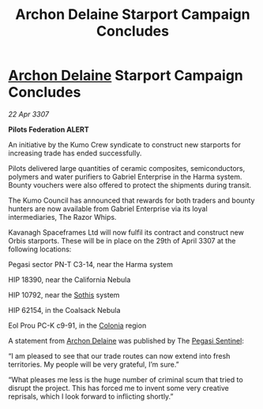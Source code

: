 :PROPERTIES:
:ID:       e5e7edf3-96e0-4cb3-8a01-485a7338a68e
:END:
#+title: Archon Delaine Starport Campaign Concludes
#+filetags: :3307:Federation:galnet:

* [[id:7aae0550-b8ba-42cf-b52b-e7040461c96f][Archon Delaine]] Starport Campaign Concludes

/22 Apr 3307/

*Pilots Federation ALERT* 

An initiative by the Kumo Crew syndicate to construct new starports for increasing trade has ended successfully. 

Pilots delivered large quantities of ceramic composites, semiconductors, polymers and water purifiers to Gabriel Enterprise in the Harma system. Bounty vouchers were also offered to protect the shipments during transit. 

The Kumo Council has announced that rewards for both traders and bounty hunters are now available from Gabriel Enterprise via its loyal intermediaries, The Razor Whips. 

Kavanagh Spaceframes Ltd will now fulfil its contract and construct new Orbis starports. These will be in place on the 29th of April 3307 at the following locations: 

Pegasi sector PN-T C3-14, near the Harma system 

HIP 18390, near the California Nebula 

HIP 10792, near the [[id:aa43803c-e60c-45bf-ab48-49a139931c68][Sothis]] system 

HIP 62154, in the Coalsack Nebula 

Eol Prou PC-K c9-91, in the [[id:ba6c6359-137b-4f86-ad93-f8ae56b0ad34][Colonia]] region 

A statement from [[id:7aae0550-b8ba-42cf-b52b-e7040461c96f][Archon Delaine]] was published by The [[id:dc25c5b7-381e-4e8a-8599-68be61b19bae][Pegasi Sentinel]]: 

“I am pleased to see that our trade routes can now extend into fresh territories. My people will be very grateful, I’m sure.” 

“What pleases me less is the huge number of criminal scum that tried to disrupt the project. This has forced me to invent some very creative reprisals, which I look forward to inflicting shortly.”
